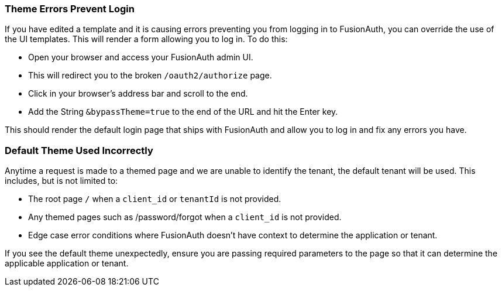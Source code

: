 
// This expects to be brought in under a == heading, otherwise jekyll will complain.

=== Theme Errors Prevent Login

If you have edited a template and it is causing errors preventing you from logging in to FusionAuth, you can override the use of the UI templates. This will render a form allowing you to log in. To do this: 

* Open your browser and access your FusionAuth admin UI. 
* This will redirect you to the broken `/oauth2/authorize` page. 
* Click in your browser's address bar and scroll to the end. 
* Add the String `&bypassTheme=true` to the end of the URL and hit the Enter key. 

This should render the default login page that ships with FusionAuth and allow you to log in and fix any errors you have.

=== Default Theme Used Incorrectly

Anytime a request is made to a themed page and we are unable to identify the tenant, the default tenant will be used. This includes, but is not limited to:

* The root page `/` when a `client_id` or `tenantId` is not provided.
* Any themed pages such as /password/forgot when a `client_id` is not provided.
* Edge case error conditions where FusionAuth doesn't have context to determine the application or tenant.

If you see the default theme unexpectedly, ensure you are passing required parameters to the page so that it can determine the applicable application or tenant.
